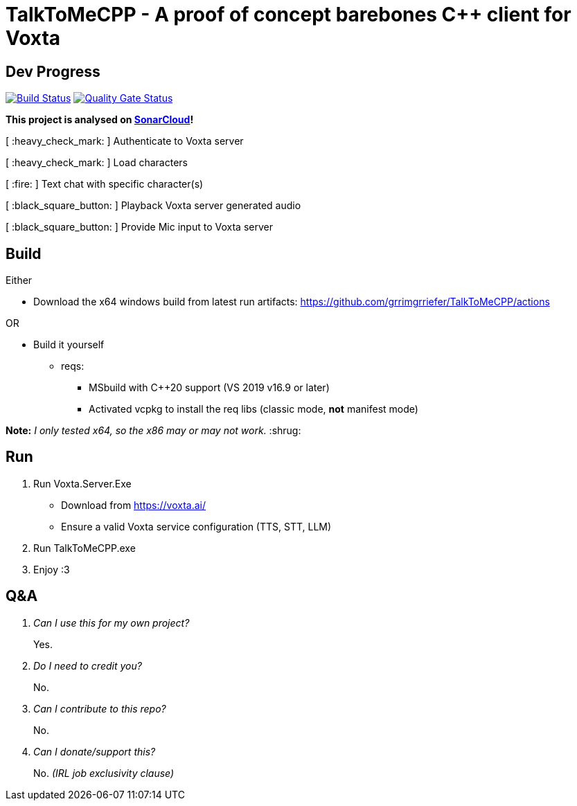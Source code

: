 = TalkToMeCPP - A proof of concept barebones C++ client for Voxta

== Dev Progress

:uri-qg-status: https://sonarcloud.io/dashboard?id=grrimgrriefer_TalkToMeCPP
:img-qg-status: https://sonarcloud.io/api/project_badges/measure?project=grrimgrriefer_TalkToMeCPP&metric=alert_status
:uri-build-status: https://github.com/grrimgrriefer/TalkToMeCPP/actions/workflows/msbuild.yml
:img-build-status: https://github.com/grrimgrriefer/TalkToMeCPP/actions/workflows/msbuild.yml/badge.svg

image:{img-build-status}[Build Status, link={uri-build-status}]
image:{img-qg-status}[Quality Gate Status,link={uri-qg-status}]

*This project is analysed on https://sonarcloud.io/project/overview?id=grrimgrriefer_TalkToMeCPP[SonarCloud]!*

[ :heavy_check_mark: ]   Authenticate to Voxta server

[ :heavy_check_mark: ]   Load characters

[ :fire:	]   Text chat with specific character(s)

[ :black_square_button:	]   Playback Voxta server generated audio

[ :black_square_button:	]   Provide Mic input to Voxta server

== Build

Either

* Download the x64 windows build from latest run artifacts: https://github.com/grrimgrriefer/TalkToMeCPP/actions

OR

* Build it yourself 
** reqs:
*** MSbuild with C++20 support (VS 2019 v16.9 or later)
*** Activated vcpkg to install the req libs (classic mode, *not* manifest mode)
  
*Note:* _I only tested x64, so the x86 may or may not work._ :shrug:
  
== Run

1. Run Voxta.Server.Exe 
  - Download from https://voxta.ai/
  - Ensure a valid Voxta service configuration (TTS, STT, LLM)
2. Run TalkToMeCPP.exe
3. Enjoy :3

== Q&A

[qanda]
Can I use this for my own project?:: Yes.
Do I need to credit you?:: No.
Can I contribute to this repo?:: No.
Can I donate/support this?:: No. _(IRL job exclusivity clause)_